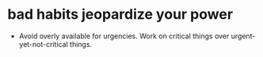 #+hugo_base_dir: ~/Dropbox/private_data/part_time/devops_blog/quantcodedenny.com
#+language: en
#+AUTHOR: dennyzhang
#+HUGO_TAGS: engineering
#+TAGS: Important(i) noexport(n)
#+SEQ_TODO: TODO HALF ASSIGN | DONE CANCELED BYPASS DELEGATE DEFERRED
* bad habits jeopardize your power
:PROPERTIES:
:EXPORT_FILE_NAME: bad-habit-hurt-power
:EXPORT_DATE: 2025-08-25
:EXPORT_HUGO_SECTION: posts
:END:
- Avoid overly available for urgencies. Work on critical things over urgent-yet-not-critical things.
